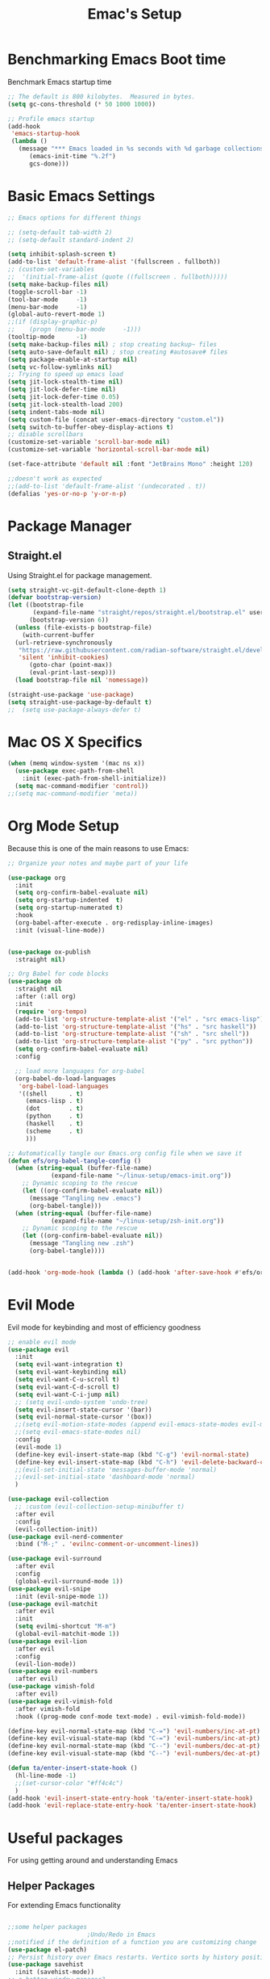 #+Title: Emac's Setup
#+STARTUP: content inlineimages
#+PROPERTY: header-args:emacs-lisp :results output silent :tangle ~/.emacs

* Benchmarking Emacs Boot time
Benchmark Emacs startup time
#+begin_src emacs-lisp
  ;; The default is 800 kilobytes.  Measured in bytes.
  (setq gc-cons-threshold (* 50 1000 1000))

  ;; Profile emacs startup
  (add-hook
   'emacs-startup-hook
   (lambda ()
     (message "*** Emacs loaded in %s seconds with %d garbage collections."
  	    (emacs-init-time "%.2f")
  	    gcs-done)))
#+end_src

* Basic Emacs Settings
#+begin_src emacs-lisp 
  ;; Emacs options for different things

  ;; (setq-default tab-width 2) 
  ;; (setq-default standard-indent 2) 

  (setq inhibit-splash-screen t)
  (add-to-list 'default-frame-alist '(fullscreen . fullboth))
  ;; (custom-set-variables
  ;;  '(initial-frame-alist (quote ((fullscreen . fullboth)))))
  (setq make-backup-files nil)
  (toggle-scroll-bar -1)
  (tool-bar-mode     -1)
  (menu-bar-mode     -1)
  (global-auto-revert-mode 1)
  ;;(if (display-graphic-p)
  ;;    (progn (menu-bar-mode     -1)))
  (tooltip-mode      -1)
  (setq make-backup-files nil) ; stop creating backup~ files
  (setq auto-save-default nil) ; stop creating #autosave# files
  (setq package-enable-at-startup nil)
  (setq vc-follow-symlinks nil)
  ;; Trying to speed up emacs load
  (setq jit-lock-stealth-time nil)
  (setq jit-lock-defer-time nil)
  (setq jit-lock-defer-time 0.05)
  (setq jit-lock-stealth-load 200)
  (setq indent-tabs-mode nil)
  (setq custom-file (concat user-emacs-directory "custom.el"))
  (setq switch-to-buffer-obey-display-actions t)
  ;; disable scrollbars
  (customize-set-variable 'scroll-bar-mode nil)
  (customize-set-variable 'horizontal-scroll-bar-mode nil)

  (set-face-attribute 'default nil :font "JetBrains Mono" :height 120)

  ;;doesn't work as expected
  ;;(add-to-list 'default-frame-alist '(undecorated . t))
  (defalias 'yes-or-no-p 'y-or-n-p)

#+end_src

* Package Manager
** Straight.el
Using Straight.el for package management.

#+begin_src emacs-lisp 
  (setq straight-vc-git-default-clone-depth 1)
  (defvar bootstrap-version)
  (let ((bootstrap-file
         (expand-file-name "straight/repos/straight.el/bootstrap.el" user-emacs-directory))
        (bootstrap-version 6))
    (unless (file-exists-p bootstrap-file)
      (with-current-buffer
  	(url-retrieve-synchronously
  	 "https://raw.githubusercontent.com/radian-software/straight.el/develop/install.el"
  	 'silent 'inhibit-cookies)
        (goto-char (point-max))
        (eval-print-last-sexp)))
    (load bootstrap-file nil 'nomessage))

  (straight-use-package 'use-package)
  (setq straight-use-package-by-default t)
  ;;  (setq use-package-always-defer t)
#+end_src
* Mac OS X Specifics 
#+begIn_src emacs-lisp
  (when (memq window-system '(mac ns x))
    (use-package exec-path-from-shell
      :init (exec-path-from-shell-initialize))
    (setq mac-command-modifier 'control))
  ;;(setq mac-command-modifier 'meta))
#+end_src
* Org Mode Setup
Because this is one of the main reasons to use Emacs:

#+begin_src emacs-lisp 
  ;; Organize your notes and maybe part of your life

  (use-package org 
    :init
    (setq org-confirm-babel-evaluate nil)
    (setq org-startup-indented  t)
    (setq org-startup-numerated t)
    :hook
    (org-babel-after-execute . org-redisplay-inline-images) 
    :init (visual-line-mode))


  (use-package ox-publish
    :straight nil)

  ;; Org Babel for code blocks
  (use-package ob
    :straight nil
    :after (:all org)
    :init
    (require 'org-tempo)
    (add-to-list 'org-structure-template-alist '("el" . "src emacs-lisp"))
    (add-to-list 'org-structure-template-alist '("hs" . "src haskell"))
    (add-to-list 'org-structure-template-alist '("sh" . "src shell"))
    (add-to-list 'org-structure-template-alist '("py" . "src python"))
    (setq org-confirm-babel-evaluate nil)
    :config

    ;; load more languages for org-babel
    (org-babel-do-load-languages
     'org-babel-load-languages
     '((shell      . t)
       (emacs-lisp . t)
       (dot        . t)
       (python     . t)
       (haskell    . t)
       (scheme     . t)
       )))
#+end_src

#+begin_src emacs-lisp
  ;; Automatically tangle our Emacs.org config file when we save it
  (defun efs/org-babel-tangle-config ()
    (when (string-equal (buffer-file-name)
  		      (expand-file-name "~/linux-setup/emacs-init.org"))
      ;; Dynamic scoping to the rescue
      (let ((org-confirm-babel-evaluate nil))
        (message "Tangling new .emacs")
        (org-babel-tangle)))
    (when (string-equal (buffer-file-name)
  		      (expand-file-name "~/linux-setup/zsh-init.org"))
      ;; Dynamic scoping to the rescue
      (let ((org-confirm-babel-evaluate nil))
        (message "Tangling new .zsh")
        (org-babel-tangle))))


  (add-hook 'org-mode-hook (lambda () (add-hook 'after-save-hook #'efs/org-babel-tangle-config)))
#+end_src

* Evil Mode
Evil mode for keybinding and most of efficiency goodness

#+begin_src emacs-lisp
  ;; enable evil mode
  (use-package evil
    :init
    (setq evil-want-integration t)
    (setq evil-want-keybinding nil)
    (setq evil-want-C-u-scroll t)
    (setq evil-want-C-d-scroll t)
    (setq evil-want-C-i-jump nil)
    ;; (setq evil-undo-system 'undo-tree)
    (setq evil-insert-state-cursor '(bar))
    (setq evil-normal-state-cursor '(box))
    ;;(setq evil-motion-state-modes (append evil-emacs-state-modes evil-motion-state-modes))
    ;;(setq evil-emacs-state-modes nil)
    :config
    (evil-mode 1)
    (define-key evil-insert-state-map (kbd "C-g") 'evil-normal-state)
    (define-key evil-insert-state-map (kbd "C-h") 'evil-delete-backward-char-and-join)
    ;;(evil-set-initial-state 'messages-buffer-mode 'normal)
    ;;(evil-set-initial-state 'dashboard-mode 'normal)
    )

  (use-package evil-collection
    ;; :custom (evil-collection-setup-minibuffer t)
    :after evil
    :config
    (evil-collection-init))
  (use-package evil-nerd-commenter
    :bind ("M-;" . 'evilnc-comment-or-uncomment-lines))

  (use-package evil-surround
    :after evil
    :config
    (global-evil-surround-mode 1))
  (use-package evil-snipe
    :init (evil-snipe-mode 1))
  (use-package evil-matchit
    :after evil
    :init
    (setq evilmi-shortcut "M-m")
    (global-evil-matchit-mode 1))
  (use-package evil-lion
    :after evil
    :config
    (evil-lion-mode))
  (use-package evil-numbers
    :after evil)
  (use-package vimish-fold
    :after evil)
  (use-package evil-vimish-fold
    :after vimish-fold
    :hook ((prog-mode conf-mode text-mode) . evil-vimish-fold-mode))

  (define-key evil-normal-state-map (kbd "C-=") 'evil-numbers/inc-at-pt)
  (define-key evil-visual-state-map (kbd "C-=") 'evil-numbers/inc-at-pt)
  (define-key evil-normal-state-map (kbd "C--") 'evil-numbers/dec-at-pt)
  (define-key evil-visual-state-map (kbd "C--") 'evil-numbers/dec-at-pt)

  (defun ta/enter-insert-state-hook ()
    (hl-line-mode -1)
    ;;(set-cursor-color "#ff4c4c")
    )
  (add-hook 'evil-insert-state-entry-hook 'ta/enter-insert-state-hook)
  (add-hook 'evil-replace-state-entry-hook 'ta/enter-insert-state-hook)
#+end_src

* Useful packages
For using getting around and understanding Emacs
** Helper Packages
For extending Emacs functionality
#+begin_src emacs-lisp

  ;;some helper packages
    					;Undo/Redo in Emacs
  ;;notified if the definition of a function you are customizing change
  (use-package el-patch)
  ;; Persist history over Emacs restarts. Vertico sorts by history position.
  (use-package savehist
    :init (savehist-mode))
  ;; a better window manager?
  (use-package ace-window
    :bind ("C-c o" . 'ace-window)
    :init
    (setq aw-dispatch-always t)
    (setq aw-keys '(?a ?s ?d ?f ?g ?h ?j ?k ?l)))
  ;; divides search pattern into space separated components
  ;; Optionally use the `orderless' completion style.
  (use-package orderless
    :init
    ;; Configure a custom style dispatcher (see the Consult wiki)
    ;; (setq orderless-style-dispatchers '(+orderless-dispatch)
    ;;       orderless-component-separator #'orderless-escapable-split-on-space)
    (setq completion-styles '(orderless basic)
          completion-category-defaults nil
          completion-category-overrides '((file (styles partial-completion)))))
  ;; what key should you push next? not needed embark
  (use-package which-key
    :init (which-key-mode))
  ;; Enable rich annotations using the Marginalia package
  (use-package marginalia
    ;; Either bind `marginalia-cycle' globally or only in the minibuffer
    :bind (("M-A" . marginalia-cycle)
    	 :map minibuffer-local-map
    	 ("M-A" . marginalia-cycle))
    :init
    (marginalia-mode))
  (use-package restart-emacs)
  (use-package default-text-scale)
#+end_src
** Customize Keyboard Shortcuts
#+begin_src emacs-lisp
  ;; Customize your keyboard shortcuts
  (use-package hydra)
  (defhydra hydra-text-scale (:timeout 4)
    "scale text"
    ("j" text-scale-increase "in")
    ("k" text-scale-decrease "out")
    ("f" nil "finished" :exit t))


  (global-set-key
   (kbd "C-x o")
   (lambda () (interactive)
     (switch-to-buffer
      (other-buffer (current-buffer) 1))))

  (defun beginning-of-file-and-line ()
    "Go to the beginning of the file and then to the beginning of the line."
    (interactive)
    (beginning-of-buffer) ;; or use (goto-char (point-min)) for strictly beginning of buffer
    (beginning-of-line))

  (defun end-of-file-and-line ()
    "Go to the end of the file and then to the end of the line."
    (interactive)
    (end-of-buffer) ;; or use (goto-char (point-max)) for strictly end of buffer
    (end-of-line))

  ;; Define the keybinding
  (global-set-key (kbd "C-c C-a") 'beginning-of-file-and-line)
  (global-set-key (kbd "C-c C-e") 'end-of-file-and-line)

  (defun choose-theme ()
    "Interactively choose a theme"
    (interactive)
    (let* ((all-themes (mapcar 'symbol-name (custom-available-themes)))
           (theme (completing-read "Load custom theme: " all-themes nil t)))
      (when theme
        (load-theme (intern theme) t))))
  (use-package general
    :config
    (general-create-definer rune/leader-keys
      :keymaps '(normal insert visual emacs)
      :prefix "SPC"
      :global-prefix "C-SPC")
    (rune/leader-keys
      "t"  '(:ignore t :which-key "Toggles")
      "gc" '(copilot-mode :which-key "Copilot Mode")
      "gp" '(gptel :which-key "GPT-4")
      "ts" '(hydra-text-scale/body :which-key "Scale Text")
      "tt" '(lambda () (interactive)
              (mapc #'disable-theme custom-enabled-themes)
              (choose-theme)
              :which-key "Choose Theme")
      "tl" '(lambda () (interactive)
              (mapc #'disable-theme custom-enabled-themes)
              (load-theme 'doom-one-light t)
              :which-key "Light Theme")
      "td" '(lambda () (interactive)
              (mapc #'disable-theme custom-enabled-themes)
              (load-theme 'doom-moonlight t)
              :which-key "Dark Theme")
      "xb" '(ibuffer :which-key "ibuffer")
      "xv" '(multi-vterm :which-key "multi-vterm")
      "fe" '(lambda() (interactive)(find-file "~/linux-setup/emacs-init.org") :which-key "emacs-init.org")
      "fz" '(lambda() (interactive)(find-file "~/linux-setup/zsh-init.org") :which-key "zsh-init.org")
      ))
  ;;(global-set-key (kbd "C-e") 'end-of-line)
#+end_src

** Do Stuff in Emacs Easily
#+begin_src emacs-lisp

  ;; Completion frameworks and doing stuff
  (use-package vertico
    :bind (:map
        	 vertico-map
        	 ("C-j" . vertico-next)
        	 ("C-k" . vertico-previous)
        	 ("C-f" . vertico-exit)
        	 :map minibuffer-local-map
        	 ("M-h" . backward-kill-word))
    :custom (vertico-cycle t)
    :init (vertico-mode))

  (use-package vertico-posframe
    :after vertico
    :config
    (add-hook 'vertico-mode-hook #'vertico-posframe-mode))

  (setq vertico-multiform-commands
        '((consult-line
           posframe
           (vertico-posframe-poshandler . posframe-poshandler-frame-top-center)
           (vertico-posframe-border-width . 10)
           (vertico-posframe-fallback-mode . vertico-buffer-mode))
          (t posframe)))

  (vertico-multiform-mode 1)
  (setq vertico-posframe-parameters
        '((left-fringe . 8)
          (right-fringe . 8)))

  (use-package consult
    :bind (("C-c s" . consult-line)
        	 ("C-M-l" . consult-imenu)
        	 ("C-r" . consult-history)
        	 ))

  ;;Do commands and operatioms on buffers or synbols
  (use-package embark
    :bind (("C-c e" . embark-act)
        	 ("M-." . embark-dwim)
        	 ("C-h B" . embark-bindings))
    :init (setq prefix-help-command #'embark-prefix-help-command))

  (use-package embark-consult
    :after (embark consult)
    :hook (embark-collect-mode . consult-preview-at-point-mode))
  (use-package solaire-mode
    :hook (after-init . solaire-global-mode))
#+end_src

** TODO Browse Files
* Project Management
Manage your projects

#+begin_src emacs-lisp
  ;; Project management
  (use-package magit)
#+end_src

* Buffer Management
#+begin_src emacs-lisp
  (use-package ibuffer
    :straight nil
    :bind ("C-x C-b" . ibuffer))
  ;; (add-to-list 'ibuffer-never-show-predicates "^\\*")

  (use-package ibuf-ext
    :straight nil)
  (setq ibuffer-saved-filter-groups
        (quote (("default"
         	       ("Dotfiles" (or (name . "^\\.")))
         	       ("Messages" (or (name . "^\\*")))
         	       ("Magit" (or (name . "^\\magit*")))
  	       ("Dired" (mode . dired-mode))
  	       ("Org" (mode . org-mode))
  	       ("Planner" (or
  			   (name . "^\\*Calendar\\*$")
  			   (name . "^\\*Org Agenda\\*")))
  	       ("Emacs" (or
  			 (name . "^\\*scratch\\*$")
  			 (name . "^\\*Messages\\*$")))))))

  (add-hook 'ibuffer-mode-hook
         	  (lambda ()
         	    (ibuffer-switch-to-saved-filter-groups "default")))


#+end_src

#+begin_src emacs-lisp 
    (use-package perspective
      :bind (
    	     ("C-x C-b" . persp-ibuffer)
    	     ("C-x k" . persp-kill-buffer* ))
      :custom
      (persp-mode-prefix-key (kbd "C-x C-x"))
      :init
      (setq persp-initial-frame-name "Main")
      (persp-mode))
#+end_src 

#+begin_src emacs-lisp
  (use-package popper
    :bind (("C-`"   . popper-toggle)
           ("M-`"   . popper-cycle)
           ("C-M-`" . popper-toggle-type))
    :init
    ;; have popper respect display-buffer-alist rules
    ;; (setq popper-display-control nil)
    ;; enable actions in echo area (k to kill buffer)
    ;; (setq popper-echo-dispatch-actions t)
    ;; how to group popups
    ;; (setq popper-display-function #'popper-select-popup-at-bottom)
    (setq popper-group-function #'popper-group-by-project)
    ;; which buffers should be considered popups
    (setq popper-window-height 0.33)
    (setq popper-reference-buffers
  	'("\\*ChatGPT\\*"
  	  "\\*scratch\\*"
  	  "\\*vterm"
            help-mode
            compilation-mode))
    (popper-mode +1)
    (popper-echo-mode +1))                ; For echo area hints
#+end_src

* Shell Support
#+begin_src emacs-lisp 

  (if (not (eq system-type 'windows-nt))
      (progn
        (use-package vterm
  	:config (setq vterm-max-scrollback 10000))
        (use-package multi-vterm)
        ))

#+end_src

* Programming
#+begin_src emacs-lisp 
  (use-package corfu
    ;; Optional customizations
    :custom
    (corfu-cycle t)                ;; Enable cycling for `corfu-next/previous'
    (corfu-auto t)                 ;; Enable auto completion
    (corfu-separator ?\s)          ;; Orderless field separator
    ;; (corfu-quit-at-boundary nil)   ;; Never quit at completion boundary
    ;; (corfu-quit-no-match nil)      ;; Never quit, even if there is no match
    ;; (corfu-preview-current nil)    ;; Disable current candidate preview
    ;; (corfu-preselect 'prompt)      ;; Preselect the prompt
    ;; (corfu-on-exact-match nil)     ;; Configure handling of exact matches
    ;; (corfu-scroll-margin 5)        ;; Use scroll margin

    :hook (prog-mode . corfu-mode)
    ;; Enable Corfu only for certain modes.
    ;; :hook ((prog-mode . corfu-mode)
    ;;        (shell-mode . corfu-mode)
    ;;        (eshell-mode . corfu-mode))

    ;; Recommended: Enable Corfu globally.  This is recommended since Dabbrev can
    ;; be used globally (M-/).  See also the customization variable
    ;; `global-corfu-modes' to exclude certain modes.
    :init
    (global-corfu-mode))

  ;; A few more useful configurations...
  (use-package emacs
    :init
    ;; TAB cycle if there are only few candidates
    (setq completion-cycle-threshold 3)

    ;; Emacs 28: Hide commands in M-x which do not apply to the current mode.
    ;; Corfu commands are hidden, since they are not supposed to be used via M-x.
    ;; (setq read-extended-command-predicate
    ;;       #'command-completion-default-include-p)

    ;; Enable indentation+completion using the TAB key.
    ;; `completion-at-point' is often bound to M-TAB.
    (setq tab-always-indent 'complete))      (use-package corfu
    :straight t
    :config
    ;; Optionally use TAB for cycling, default is `corfu-complete'.
    (setq corfu-cycle t)
    ;; Optionally enable `corfu-mode' in all buffers.
    (global-set-key (kbd "M-RET") #'corfu-complete)
    (setq corfu-quit-at-boundary nil)
    (setq corfu-quit-no-match t))

  ;; Use Dabbrev with Corfu!
  (use-package dabbrev
    ;; Swap M-/ and C-M-/
    :bind (("M-/" . dabbrev-completion)
           ("C-M-/" . dabbrev-expand))
    :config
    (add-to-list 'dabbrev-ignored-buffer-regexps "\\` ")
    ;; Since 29.1, use `dabbrev-ignored-buffer-regexps' on older.
    (add-to-list 'dabbrev-ignored-buffer-modes 'doc-view-mode)
    (add-to-list 'dabbrev-ignored-buffer-modes 'pdf-view-mode))

  (use-package eglot
    :config
    (setq eglot-autoshutdown t)
    (add-to-list 'eglot-server-programs '(haskell-mode . ("ghcide" "--lsp"))))

  (use-package nix-mode
    :mode "\\.nix\\'")
  (use-package haskell-mode
    :mode "\\.hs\\'")

#+end_src
 
#+begin_src emacs-lisp 
  (use-package copilot
    :straight (:host github :repo "copilot-emacs/copilot.el" :files ("dist" "*.el"))
    :init (setq copilot-indent-offset-warning-disable t)
    :bind (:map copilot-completion-map
  	      ("M-<tab>" . 'copilot-accept-completion)
  	      ("M-TAB" . 'copilot-accept-completion)
  	      ("TAB" . 'copilot-accept-completion-by-word)
  	      ("<tab>" . 'copilot-accept-completion-by-word)))

  (use-package gptel
    :custom
    (gptel-model "gpt-4")
    :config
    (add-hook 'gptel-post-stream-hook 'gptel-auto-scroll)
    (add-hook 'gptel-post-response-functions 'gptel-end-of-response))
#+end_src
* Literate Programming
#+begin_src python :results output
  import random, sys
  random.seed(1)
  print(sys.version)
  print("Hello world!!! Here is a random number: %f" % random.random())
#+end_src

#+RESULTS:
: 3.10.12 | packaged by conda-forge | (main, Jun 23 2023, 22:41:52) [Clang 15.0.7 ]
: Hello world!!! Here is a random number: 0.134364

* Themes
#+begin_src emacs-lisp 
  ;; themes at the end
  (if (display-graphic-p)
      (progn
        (use-package all-the-icons)
        ;; (use-package doom-modeline
        ;; 	:init (doom-modeline-mode nil))
        (use-package telephone-line
  	:init
  	(setq telephone-line-primary-left-separator 'telephone-line-cubed-left
  	      telephone-line-secondary-left-separator 'telephone-line-cubed-hollow-left
  	      telephone-line-primary-right-separator 'telephone-line-cubed-right
  	      telephone-line-secondary-right-separator 'telephone-line-cubed-hollow-right)
  	(setq telephone-line-height 24
  	      telephone-line-evil-use-short-tag t)
  	(telephone-line-mode t))
        (use-package doom-themes
  	:config
  	;; Global settings (defaults)
  	(setq doom-themes-enable-bold t    ; if nil, bold is universally disabled
  	      doom-themes-enable-italic t) ; if nil, italics is universally disabled
  	(load-theme 'doom-moonlight t)
  	;; Enable flashing mode-line on errors
  	(doom-themes-visual-bell-config)
  	;; Enable custom neotree theme (all-the-icons must be installed!)
  	;;(doom-themes-neotree-config)
  	;; or for treemacs users
  	(setq doom-themes-treemacs-theme "doom-colors") ; use "doom-colors" for less minimal icon theme
  	;;(doom-themes-treemacs-config)
  	;; Corrects (and improves) org-mode's native fontification.
  	(doom-themes-org-config))
        ))
#+end_src
** Dealing with Parentheses
#+begin_src emacs-lisp
  (use-package rainbow-delimiters
    :hook (prog-mode . rainbow-delimiters-mode))

  (use-package smartparens
    :straight t
    :config
    (require 'smartparens-config)
    (smartparens-global-mode 1))

  (use-package highlight-parentheses
    :config
    (define-globalized-minor-mode global-highlight-parentheses-mode
      highlight-parentheses-mode
      (lambda () (highlight-parentheses-mode t)))
    (global-highlight-parentheses-mode t))

  (setq blink-matching-paren t)
#+end_src 

* TODO Publish Website with notes
#+begin_src emacs-lisp

  (setq org-publish-project-alist
        `(("pages"
  	 :base-directory "~/taingram.org/org/"
  	 :base-extension "org"
  	 :recursive t
  	 :publishing-directory "~/taingram.or/html/"
  	 :publishing-function org-html-publish-to-html)

  	("static"
  	 :base-directory "~/taingram.org/org/"
  	 :base-extension "css\\|txt\\|jpg\\|gif\\|png"
  	 :recursive t
  	 :publishing-directory  "~/taingram.org/html/"
  	 :publishing-function org-publish-attachment)

  	("taingram.org" :components ("pages" "static"))))
#+end_src
* TODO Persistent Emacs like TMUX
* TODO Eshell
* TODO Web Browsing
#+begin_src emacs-lisp :tangle no
  (use-package xwidget-webkit 
    :ensure nil ; Ensure nil because xwidget is not a installable package
    :bind ("C-c w" . xwidget-webkit-browse-url))
#+end_src

* Scratch Area
#+begin_src emacs-lisp :tangle no
    (use-package pdf-tools
      :pin manual 
      :config
      (pdf-tools-install)
      (setq-default pdf-view-display-size 'fit-page)
      (setq pdf-annot-activate-created-annotations t)
      :custom
      (pdf-view-resize-factor 1.1))

  ;; Some fancy project/perspective stuff.
  (defun my-project-vterm ()
    "Open a `vterm` in the current project's root directory."
    (interactive)
    (let ((project-root (project-root (project-current t))))
      (if project-root
          (let ((default-directory project-root))
            (vterm (format "vterm: %s" project-root)))
        (message "Not in a project!"))))
  (global-set-key (kbd "C-c p v") #'my-project-vterm)
  (defun project-switch-to-perspective ()
    "Switch to a perspective with the name of the current project."
    (interactive)
    (let ((project-name (file-name-nondirectory (directory-file-name (project-root (project-current t))))))
      (if (not (persp-switch project-name))
          (progn
            (persp-switch project-name)
            (dired (project-root (project-current t)))))))
  (global-set-key (kbd "C-x p p") 'project-switch-to-perspective)
  (advice-add 'project-switch-project :after #'project-switch-to-perspective)

#+end_src
